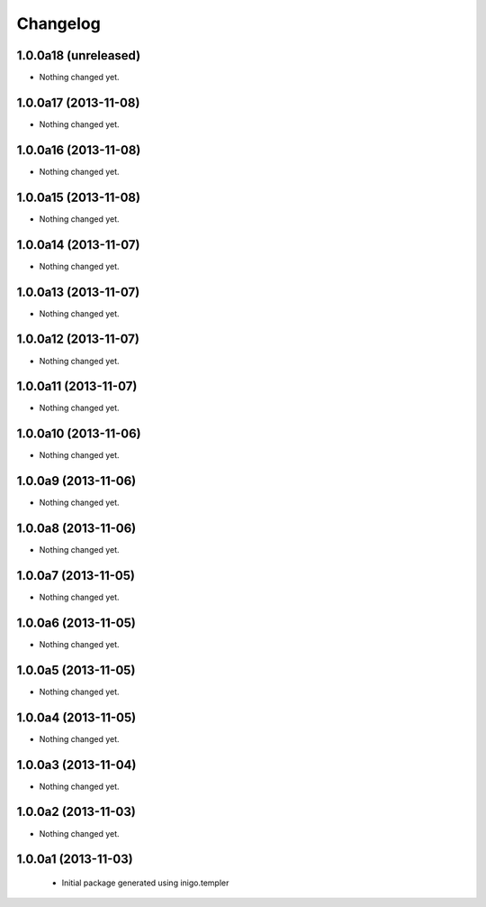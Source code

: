Changelog
=========

1.0.0a18 (unreleased)
---------------------

- Nothing changed yet.


1.0.0a17 (2013-11-08)
---------------------

- Nothing changed yet.


1.0.0a16 (2013-11-08)
---------------------

- Nothing changed yet.


1.0.0a15 (2013-11-08)
---------------------

- Nothing changed yet.


1.0.0a14 (2013-11-07)
---------------------

- Nothing changed yet.


1.0.0a13 (2013-11-07)
---------------------

- Nothing changed yet.


1.0.0a12 (2013-11-07)
---------------------

- Nothing changed yet.


1.0.0a11 (2013-11-07)
---------------------

- Nothing changed yet.


1.0.0a10 (2013-11-06)
---------------------

- Nothing changed yet.


1.0.0a9 (2013-11-06)
--------------------

- Nothing changed yet.


1.0.0a8 (2013-11-06)
--------------------

- Nothing changed yet.


1.0.0a7 (2013-11-05)
--------------------

- Nothing changed yet.


1.0.0a6 (2013-11-05)
--------------------

- Nothing changed yet.


1.0.0a5 (2013-11-05)
--------------------

- Nothing changed yet.


1.0.0a4 (2013-11-05)
--------------------

- Nothing changed yet.


1.0.0a3 (2013-11-04)
--------------------

- Nothing changed yet.


1.0.0a2 (2013-11-03)
--------------------

- Nothing changed yet.


1.0.0a1 (2013-11-03)
--------------------

 - Initial package generated using inigo.templer
